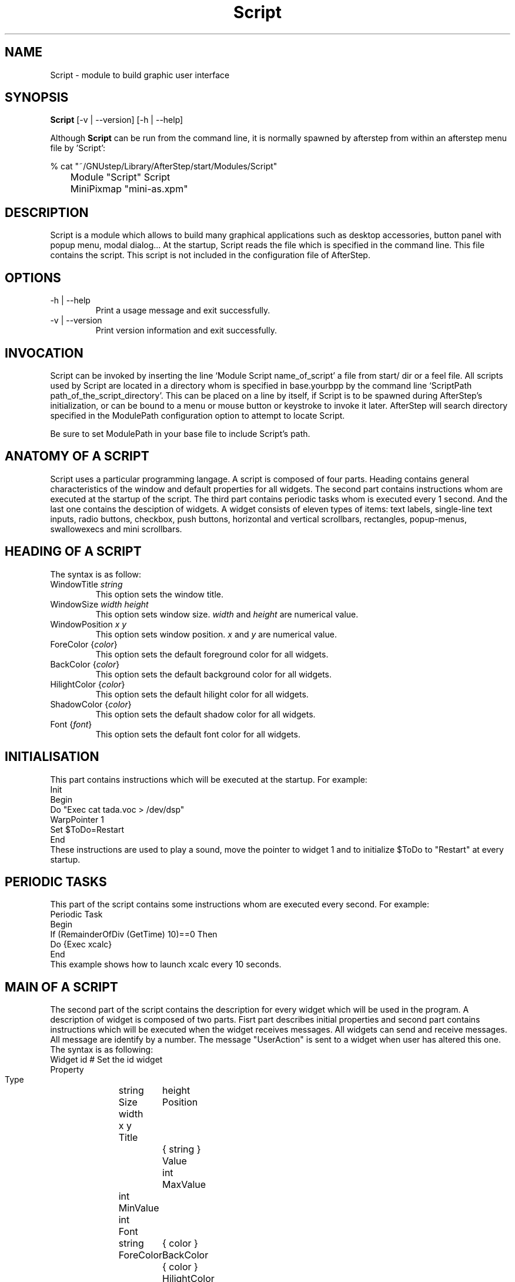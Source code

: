 .\" t
.\" @(#)Script.1	17/2/97
.de EX		\"Begin example
.ne 5
.if n .sp 1
.if t .sp .5
.nf
.in +.5i
..
.de EE
.fi
.in -.5i
.if n .sp 1
.if t .sp .5
..
.ta .3i .6i .9i 1.2i 1.5i 1.8i
.UC
.TH Script 3.1
.SH NAME
Script - module to build graphic user interface

.SH SYNOPSIS
\fBScript\fP [\-v | \--version] [\-h | \--help]
.sp
Although \fBScript\fP can be run from the command line, it is normally 
spawned by afterstep from within an afterstep menu file by 'Script':
.nf
.sp
% cat "~/GNUstep/Library/AfterStep/start/Modules/Script"
	Module "Script" Script
	MiniPixmap "mini-as.xpm"
.fi

.SH DESCRIPTION
Script is a module which allows to build many graphical
applications such as desktop accessories, button panel with popup
menu, modal dialog... At the startup, Script reads
the file which is specified in the command line. This file contains the script.
This script is not included in the configuration file of AfterStep.

.SH OPTIONS
.IP "\-h | \--help"
Print a usage message and exit successfully.

.IP "\-v | \--version"
Print version information and exit successfully.

.SH INVOCATION
Script can be invoked by inserting the line `Module
Script name_of_script' a file from start/ dir or a feel file.
All scripts used by Script are
located in a directory whom is specified in base.yourbpp by the
command line `ScriptPath path_of_the_script_directory'.
This can be placed on a line by itself, if Script is to be spawned during
AfterStep's initialization, or can be bound to a menu or mouse
button or keystroke to invoke it later. AfterStep will search
directory specified in the ModulePath configuration option
to attempt to locate Script.

Be sure to set ModulePath in your base file to include Script's path.

.SH ANATOMY OF A SCRIPT
Script uses a particular programming langage. A script is composed of four 
parts. Heading contains general characteristics of the window and default properties
for all widgets. The second part contains instructions whom are executed at the 
startup of the script. The third part contains periodic tasks whom is executed every 1
second. And the last one contains the desciption of widgets. 
A widget consists of eleven types of items: text labels, single-line text inputs,
radio buttons, checkbox, push buttons, horizontal and vertical scrollbars, rectangles,
popup-menus, swallowexecs and mini scrollbars.
.SH HEADING OF A SCRIPT
The syntax is as follow:

.IP "WindowTitle \fIstring\fP"
This option sets the window title.

.IP "WindowSize \fIwidth height\fP"
This option sets window size. \fIwidth\fP and \fIheight\fP are numerical value.

.IP "WindowPosition \fIx y\fP"
This option sets window position. \fIx\fP and \fIy\fP are numerical value.

.IP "ForeColor {\fIcolor\fP}"
This option sets the default foreground color for all widgets.

.IP "BackColor {\fIcolor\fP}"
This option sets the default background color for all widgets.

.IP "HilightColor {\fIcolor\fP}"
This option sets the default hilight color for all widgets.

.IP "ShadowColor {\fIcolor\fP}"
This option sets the default shadow color for all widgets.

.IP "Font {\fIfont\fP}"
This option sets the default font color for all widgets.

.SH INITIALISATION
This part contains instructions which will be executed at the startup.
For example:
.EX
Init
 Begin
  Do "Exec cat tada.voc > /dev/dsp"
  WarpPointer 1
  Set $ToDo=Restart
 End
.EE
These instructions are used to play a sound, move the pointer 
to widget 1 and to initialize $ToDo to "Restart" at every startup.

.SH PERIODIC TASKS
This part of the script contains some instructions whom are executed every second.
For example:
.EX
Periodic Task
 Begin
  If (RemainderOfDiv (GetTime) 10)==0 Then
   Do {Exec xcalc}
 End
.EE
This example shows how to launch xcalc every 10 seconds.

.SH MAIN OF A SCRIPT
The second part of the script contains the description for every widget
which will be used in the program.  A description of widget is composed of
two parts. Fisrt part describes initial properties and second part contains
instructions which will be executed when the widget receives  messages.
All widgets can send and receive messages. All message are identify by
a number. The message "UserAction" is sent to a widget when user has
altered this one. The syntax is as following:
.EX
Widget		id	# Set the id widget
Property
 Type		string
 Size width	height
 Position 	x y
 Title		{ string }
 Value		int
 MaxValue 	int
 MinValue 	int
 Font		string
 ForeColor 	{ color }
 BackColor 	{ color }
 HilightColor	{ color }
 ShadowColor	{ Color }
 Flags		Hidden and/or NoReliefString
.EE
The option 'Flags` is used to specify if the widget is hidden or not and 
if strings are drew with relief or not.

.EX
Main
 Case Message of
  SingleClic:
  Begin
   # list of instructions which will be
   # executed when widget receives
   # message "SingleClic". This message is 
   # generated by the user.
  End
  1:
  Begin
   # list of instructions which will be
   # executed when widget receives
   # message 1
  End
 End
.EE

.SH LIST OF WIDGETS
There is fifteen types of widgets.

.IP "\fBItemDraw\fP: Display an icon and/or a string."

\fBTitle\fP: string to display.

\fBIcon\fP: icon to display.

.IP "\fBPushButton\fP: Display push button with an icon and/or a string."

\fBTitle\fP: this string has the following syntax {Title of the button|Option 1|Option 2|
Option3|...|Option N}. "Option 1|Option 2|...|Option N" is the popup menu which is
displayed when pressing the right button.

\fBIcon\fP: icon to display.

.IP "\fBRadioButton\fP: Display radio button with a string."

\fBTitle\fP: title of the radio button.

\fBValue\fP: if Value is equal to 1, the box is checked else it is not.

.IP "\fBCheckBox\fP: Display check box with a string."

\fBTitle\fP: title of the check box.

\fBValue\fP: if Value is equal to 1, the box is checked else it is not.

.IP "\fBTextField\fP: Display a text input field. The text input field can be used to edit a single-line string."

\fBTitle\fP: content of text field.

\fBValue\fP: position of the insert point.

.IP "\fBHScrollBar\fP: Display an horizontal scrollbar."

\fBValue\fP: position of the thumb.

\fBMaxValue\fP: upper limit of Value.

\fBMinValue\fP: lower limit of Value.

.IP "\fBVScrollBar\fP: Display a vertical scrollbar."

\fBValue\fP: position of the thumb.

\fBMaxValue\fP: upper limit of Value.

\fBMinValue\fP: lower limit of Value.

.IP "\fBMiniScrollBar\fP: Display a very small vertical scrollbar."

\fBValue\fP: position of the thumb.

\fBMaxValue\fP: upper limit of Value.

\fBMinValue\fP: lower limit of Value.

.IP "\fBRectangle\fP: Display a rectangle. This type of widget can be used to decorate window."

.IP "\fBSwallowExec\fP: This type of widget causes Script to spawn an process, and capture the first window whose name or resource is equal to Title, and display it in the script window."

\fBTitle\fP: specify the window name which be captured and displayed in the script window.
 
\fBSwallowExec\fP: specify the command line to execute to spawn the process. Modules canalso be swallowed.

\fBValue\fP: specify the looking of the border. Possible value: -1, 0, 1.

.IP "\fBPopupMenu\fP: Display a popup menu."

\fBValue\fP: specify what option is selected.

\fBTitle\fP: the title has the following syntax: {Option 1|Option 2|...|Option N}."Option 1|Option 2|...|Option N" is the popup menu which is displayed when pressing mouse button.

.IP "\fBHDipstick\fP: Display a horizontal dipstick. This widget can be used to display disk usage."

\fBValue\fP: specify the current value of the dipstick.

\fBMinValue\fP: specify the minimum value of the dipstick.

\fBMaxValue\fP: specify the maximum value of the dipstick.

.IP "\fBVDipstick\fP: Display a vertical dipstick."

\fBValue\fP: specify the current value of the dipstick.

\fBMinValue\fP: specify the minimum value of the dipstick.

\fBMaxValue\fP: specify the maximum value of the dipstick.

.IP "\fBList\fP: Display a list. List lets user to choose between various options."

\fBValue\fP: specify which option is selected.

\fBTitle\fP: title contains options displayed in the list. The syntax is the following:
{Option 1|Option 2|...|Option N}. All menus are displayed at the top of window.

.IP "\fBMenu\fP: Display a menu whom lets user to choose a option."

\fBValue\fP: specify which option is selected.

\fBTitle\fP: title contains options displayed in the menu. The syntax is the following:
{Option 1|Option 2|...|Option N}.

.SH INSTRUCTIONS

Here is the description of all instructions.

.IP "HideWidget \fIid\fP : hide the widget numbered \fIid\fP."

.IP "ShowWidget \fIid\fP: show the widget numbered \fIid\fP."

.IP "ChangeValue \fIid1 id2\fP: set the value of the widget numbered \fIid1\fP to \fIid2\fP."

.IP "ChangeMaxValue \fIid1 id2\fP: set the maximum value of the widget numbered \fIid1\fP to \fIid2\fP."

.IP "ChangeMinValue \fIid1 id2\fP: set the minimum value of the widget numbered \fIid1\fP to \fIid2\fP."

.IP "ChangeTitle \fIid1 id2\fP: set the title of the widget numbered \fIid1\fP to \fIid2\fP."

.IP "ChangeIcon \fIid1 id2\fP: set the icon of the widget numbered \fIid1\fP to \fIid2\fP."

.IP "ChangeForeColor \fIid1\fP {\fIcolor\fP}: set the foreground color of the widget numbered \fIid1\fP to {\fIcolor\fP}."

.IP "ChangeBackColor \fIid1\fP {\fIcolor\fP}: set the background color of the widget numbered \fIid1\fP to {\fIcolor\fP}.


.IP "ChangePosition \fIid1 x y\fP: move the widget numbered \fIid1\fP to position (\fIx\fP,\fIy\fP)."

.IP "ChangeSize \fIid1 width height\fP: set the size of the widget numbered \fIid1\fP to (\fIwidth\fP,\fIheight\fP)."

.IP "ChangeFont \fIid1 newfont\fP: set the font of the widget numbered \fIid1\fP to \fInewfont\fP."

.IP "WarpPointer \fIid\fP: warp the mouse pointer into the widget numbered \fIid\fP."

.IP "WriteToFile \fIfilename\fP {\fIstr1\fP} {\fIstr2\fP} etc: write to the file \fIfilename\fP the string which is the concatenation of all arguments \fIstr1\fP, \fIstr2\fP, etc."

.IP "Do {\fIstr1\fP} {\fIstr2\fP} etc: execute the command which is the concatenation of all arguments \fIstr1\fP, \fIstr2\fP, etc."

.IP "Set $\fIvar\fP={\fIstr\fP1} {\fIstr2\fP} etc: concatenate all arguments to a string and set the variable $\fIvar\fP to this string."

.IP "Quit: quit the program."

.IP "SendSignal \fIid1 id2\fP: send a message numbered \fIid2\fP to widget \fIid1\fP."

.IP "SendToScript \fIid_script\fP {\fIstr1\fP1} {\fIstr2\fP} etc: send a message to the script identified by id_script. The message is the concatenation of str1, str2...

.SH ARGUMENTS
Most of commands use arguments. There is two kinds of argument: numbers and strings.
A numerical argument is a value which is between -32000 and +32000. A string is always
surrounded with brace. Variables always begin with the character "$" and can contains both
number and string. 

.SH FUNCTIONS
All functions are used as argument. Functions can return both string and number.
The syntax is:
.EX
(function argument1 argument2 etc)
.EE
Here is the complete list of arguments:

.IP "(GetTitle \fIid\fP): return the title of the widget numbered \fIid\fP."

.IP "(GetValue \fIid\fP): return the current value of the widget numbered \fIid\fP."

.IP "(GetOutput {\fIstr\fP} \fIint1 int2\fP): executes the command \fIstr\fP, gets the standart output and returns the word which is in the line \fIint1\fP and in the position \fIint2\fP. If \fIint2\fP is equal to -1, GetOutput returns the complete line."

.IP "(NumToHex \fIint\fP): return the hexadecimal value of \fIint\fP."

.IP "(HexToNum {\fIstr\fP}): return the decimal value of \fIstr\fP, \fIstr\fP must be an hexadecimal value."

.IP "(Add \fIint1 int2\fP): return the result of (\fIint1\fP+\fIint2\fP)."

.IP "(Mult \fIint1 int2\fP): return the result of (\fIint1\fP*\fIint2\fP)."

.IP "(Div \fIint1 int2\fP): return the result of (\fIint1\fP/\fIint2\fP)."

.IP "(StrCopy {\fIstr\fP} \fIint1 int2\fP): return the string whom is between position int1 and int2. For example, (StrCopy {Hello} 1 2) returns {He}"

.IP "(LaunchScript {\fIstr\fP}): this function launch the script named str and return an identification number. This number is necessary to use these functions SendToScript and ReceivFromScript. The string str contains the script name and some arguments."

.IP "(GetScriptArgument {\fIint\fP}): this function return the argument script used in the function LaunchScript. If int is equal to zero, GetScriptArgument return the name of the script."

.IP "(GetScriptFather): this function return the identification number of the script father."

.IP "(ReceivFromScript {\fIint\fP}): this function return the message sended by the script numbered int."

.IP "(RemainderOfDiv {\fIint1 int2\fP}): this function return the remainder of the division (\fIint1\fP/\fIint2\fP)."

.IP "(GetTime): this function return the time in second."

.SH CONDITIONAL LOOPS
There is three kind of conditional loops. The instruction "If-Then-Else" has the following syntax:
.EX
If $ToDo=={Open xcalc} Then
 Do {Exec xcalc &} 	 		# List of instructions
Else
Begin
 Do {Exec killall xcalc &} 	# List of instructions
 Do {Exec echo xcalc killed > /dev/console}
End
.EE
The second part "Else-Begin-End" is optional. If the loop contains only one instruction, Begin and End can be omitted. The instruction "While-Do" as the following syntax:
.EX
While $i<5 Do
Begin
 Set $i=(Add i 1)	 		# List of instructions
End
.EE
Two strings can be compared with "==" and two numbers can be compared with "<", "<=", "==", ">=", ">". The loop "For-Do-Begin-End" has the following syntax:
.EX
For $i=1 To 20 Do
Begin
 Do {Exec xcalc &}			# List of instructions
End
.EE
.SH AUTHOR
       Frederic Cordier (cordier@cui.unige.ch).
.SH CONTRIBUTOR
       Guylhem Aznar (guylhem@oeil.qc.ca)

.SH SEE ALSO
.BR afterstep (1)
